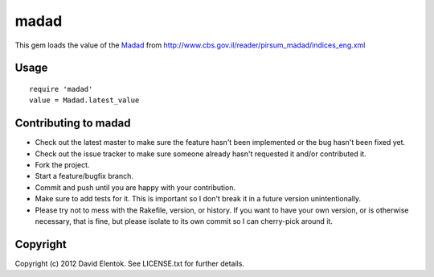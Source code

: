 ===========
madad
===========

This gem loads the value of the `Madad <http://he.wikipedia.org/wiki/%D7%9E%D7%93%D7%93_%D7%94%D7%9E%D7%97%D7%99%D7%A8%D7%99%D7%9D_%D7%9C%D7%A6%D7%A8%D7%9B%D7%9F>`_
from http://www.cbs.gov.il/reader/pirsum_madad/indices_eng.xml

Usage
=====

::

  require 'madad'
  value = Madad.latest_value

Contributing to madad
=======================
 
* Check out the latest master to make sure the feature hasn't been implemented or the bug hasn't been fixed yet.
* Check out the issue tracker to make sure someone already hasn't requested it and/or contributed it.
* Fork the project.
* Start a feature/bugfix branch.
* Commit and push until you are happy with your contribution.
* Make sure to add tests for it. This is important so I don't break it in a future version unintentionally.
* Please try not to mess with the Rakefile, version, or history. If you want to have your own version, or is otherwise necessary, that is fine, but please isolate to its own commit so I can cherry-pick around it.

Copyright
==========

Copyright (c) 2012 David Elentok. See LICENSE.txt for further details.

